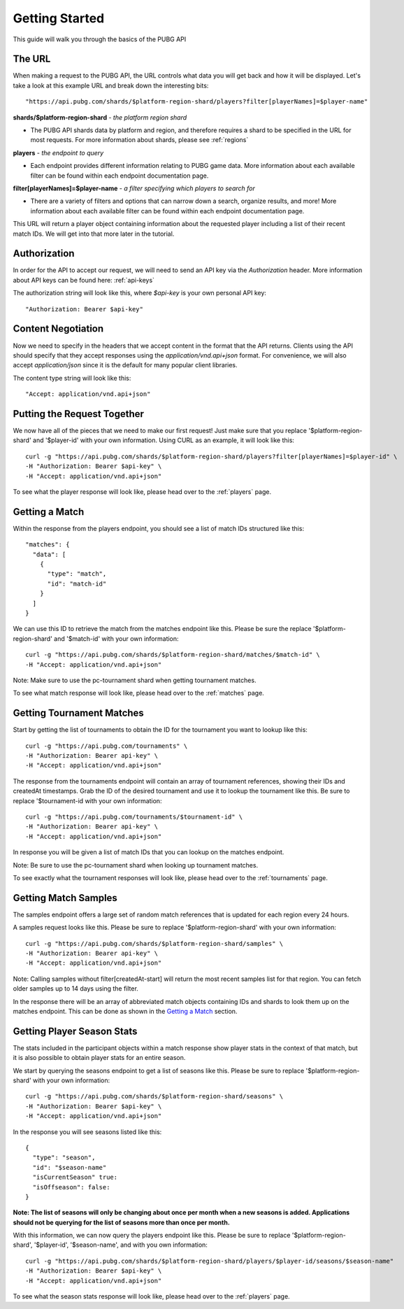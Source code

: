 .. _getting-started:

Getting Started
===============
This guide will walk you through the basics of the PUBG API

The URL
-------
When making a request to the PUBG API, the URL controls what data you will get back and how it will be displayed. Let's take a look at this example URL and break down the interesting bits::

  "https://api.pubg.com/shards/$platform-region-shard/players?filter[playerNames]=$player-name"    

**shards/$platform-region-shard** - *the platform region shard*
    
- The PUBG API shards data by platform and region, and therefore requires a shard to be specified in the URL for most requests. For more information about shards, please see :ref:`regions`

**players** - *the endpoint to query*

- Each endpoint provides different information relating to PUBG game data. More information about each available filter can be found within each endpoint documentation page.

**filter[playerNames]=$player-name** - *a filter specifying which players to search for*

- There are a variety of filters and options that can narrow down a search, organize results, and more! More information about each available filter can be found within each endpoint documentation page.

This URL will return a player object containing information about the requested player including a list of their recent match IDs. We will get into that more later in the tutorial.



Authorization
-------------
In order for the API to accept our request, we will need to send an API key via the `Authorization` header. More information about API keys can be found here: :ref:`api-keys`

The authorization string will look like this, where `$api-key` is your own personal API key::

  "Authorization: Bearer $api-key"



Content Negotiation
-------------------
Now we need to specify in the headers that we accept content in the format that the API returns. Clients using the API should specify that they accept responses using the `application/vnd.api+json` format. For convenience, we will also accept `application/json` since it is the default for many popular client libraries.

The content type string will look like this::

  "Accept: application/vnd.api+json"



Putting the Request Together
----------------------------
We now have all of the pieces that we need to make our first request! Just make sure that you replace '$platform-region-shard' and '$player-id' with your own information. Using CURL as an example, it will look like this::

  curl -g "https://api.pubg.com/shards/$platform-region-shard/players?filter[playerNames]=$player-id" \
  -H "Authorization: Bearer $api-key" \
  -H "Accept: application/vnd.api+json"

To see what the player response will look like, please head over to the :ref:`players` page.



Getting a Match
---------------
Within the response from the players endpoint, you should see a list of match IDs structured like this::

  "matches": {
    "data": [
      {
        "type": "match",
        "id": "match-id"
      }
    ]
  }

We can use this ID to retrieve the match from the matches endpoint like this. Please be sure the replace '$platform-region-shard' and '$match-id' with your own information::

  curl -g "https://api.pubg.com/shards/$platform-region-shard/matches/$match-id" \
  -H "Accept: application/vnd.api+json"

Note: Make sure to use the pc-tournament shard when getting tournament matches.

To see what match response will look like, please head over to the :ref:`matches` page.



Getting Tournament Matches
--------------------------
Start by getting the list of tournaments to obtain the ID for the tournament you want to lookup like this::

  curl -g "https://api.pubg.com/tournaments" \
  -H "Authorization: Bearer api-key" \
  -H "Accept: application/vnd.api+json"

The response from the tournaments endpoint will contain an array of tournament references, showing their IDs and createdAt timestamps. Grab the ID of the desired tournament and use it to lookup the tournament like this. Be sure to replace '$tournament-id with your own information::

  curl -g "https://api.pubg.com/tournaments/$tournament-id" \
  -H "Authorization: Bearer api-key" \
  -H "Accept: application/vnd.api+json"

In response you will be given a list of match IDs that you can lookup on the matches endpoint.

Note: Be sure to use the pc-tournament shard when looking up tournament matches.

To see exactly what the tournament responses will look like, please head over to the :ref:`tournaments` page.



Getting Match Samples
---------------------
The samples endpoint offers a large set of random match references that is updated for each region every 24 hours.

A samples request looks like this. Please be sure to replace '$platform-region-shard' with your own information::

  curl -g "https://api.pubg.com/shards/$platform-region-shard/samples" \
  -H "Authorization: Bearer api-key" \
  -H "Accept: application/vnd.api+json"

Note: Calling samples without filter[createdAt-start] will return the most recent samples list for that region. You can fetch older samples up to 14 days using the filter.

In the response there will be an array of abbreviated match objects containing IDs and shards to look them up on the matches endpoint. This can be done as shown in the `Getting a Match`_ section.



Getting Player Season Stats
-----------------------------
The stats included in the participant objects within a match response show player stats in the context of that match, but it is also possible to obtain player stats for an entire season.

We start by querying the seasons endpoint to get a list of seasons like this. Please be sure to replace '$platform-region-shard' with your own information::

  curl -g "https://api.pubg.com/shards/$platform-region-shard/seasons" \
  -H "Authorization: Bearer $api-key" \
  -H "Accept: application/vnd.api+json"

In the response you will see seasons listed like this::

  {
    "type": "season",
    "id": "$season-name"
    "isCurrentSeason" true:
    "isOffseason": false:
  }

**Note: The list of seasons will only be changing about once per month when a new seasons is added. Applications should not be querying for the list of seasons more than once per month.**

With this information, we can now query the players endpoint like this. Please be sure to replace '$platform-region-shard', '$player-id', '$season-name', and with you own information::

  curl -g "https://api.pubg.com/shards/$platform-region-shard/players/$player-id/seasons/$season-name"
  -H "Authorization: Bearer $api-key" \
  -H "Accept: application/vnd.api+json"

To see what the season stats response will look like, please head over to the :ref:`players` page.
